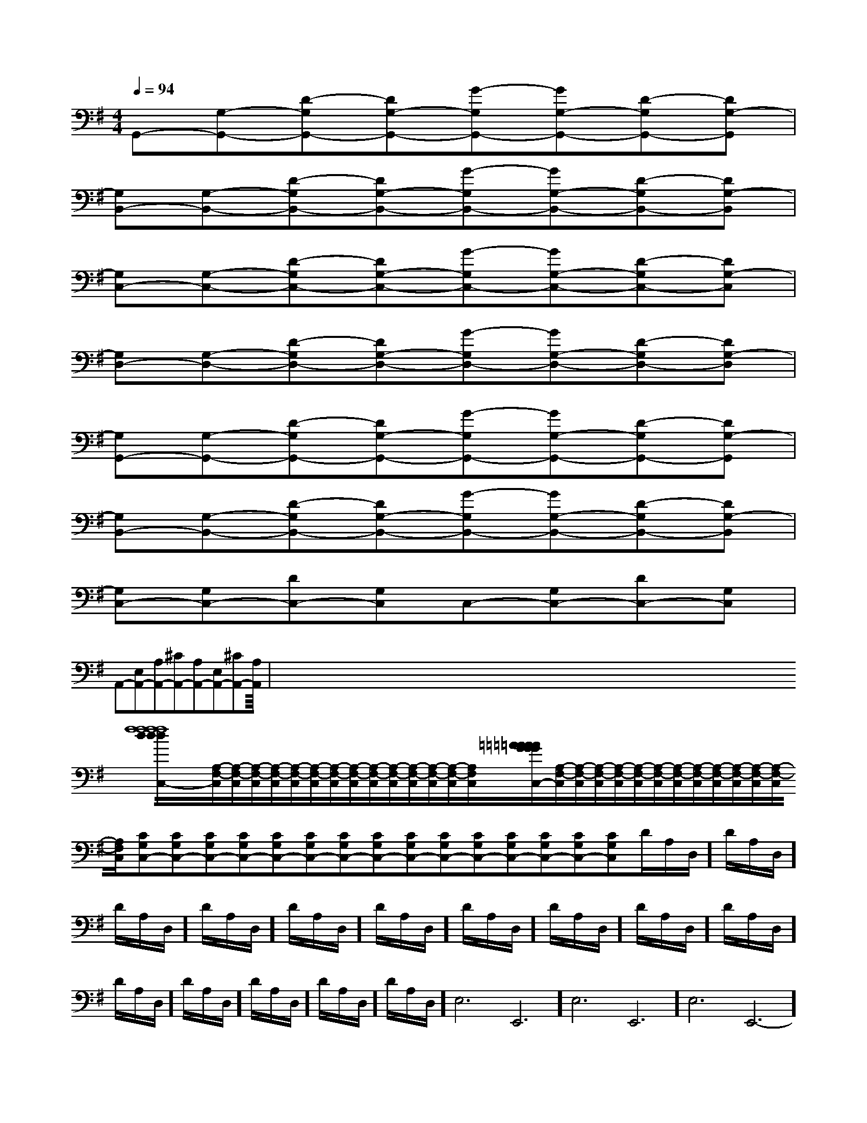 X:1
T:
M:4/4
L:1/8
Q:1/4=94
K:G
%1sharps
%%MIDI program 0
%%MIDI program 0
V:1
%%MIDI program 24
G,,-[G,-G,,-][D-G,G,,-][DG,-G,,-][G-G,G,,-][GG,-G,,-][D-G,G,,-][DG,-G,,]|
[G,B,,-][G,-B,,-][D-G,B,,-][DG,-B,,-][G-G,B,,-][GG,-B,,-][D-G,B,,-][DG,-B,,]|
[G,C,-][G,-C,-][D-G,C,-][DG,-C,-][G-G,C,-][GG,-C,-][D-G,C,-][DG,-C,]|
[G,D,-][G,-D,-][D-G,D,-][DG,-D,-][G-G,D,-][GG,-D,-][D-G,D,-][DG,-D,]|
[G,G,,-][G,-G,,-][D-G,G,,-][DG,-G,,-][G-G,G,,-][GG,-G,,-][D-G,G,,-][DG,-G,,]|
[G,B,,-][G,-B,,-][D-G,B,,-][DG,-B,,-][G-G,B,,-][GG,-B,,-][D-G,B,,-][DG,-B,,]|
[G,C,-][G,C,-][DC,-][G,C,]C,-[G,C,-][DC,-][G,C,]|
A,,-[E,A,,-][A,A,,-][^CA,,-][A,A,,-][E,A,,-][^CA,,-][A,A,,]|<<<<<<<<<<<<<<<x/2x/2x/2x/2x/2x/2x/2x/2x/2x/2x/2x/2x/2x/2x/2x2x2x2x2x2x2x2x2x2x2x2x2x2x2x2[f8-d[f8-d[f8-d[f8-d[f8-d[f8-d[f8-d[f8-d[f8-d[f8-d[f8-d[f8-d[f8-d[f8-d[A,/2-F,/2-C,/2][A,/2-F,/2-C,/2][A,/2-F,/2-C,/2][A,/2-F,/2-C,/2][A,/2-F,/2-C,/2][A,/2-F,/2-C,/2][A,/2-F,/2-C,/2][A,/2-F,/2-C,/2][A,/2-F,/2-C,/2][A,/2-F,/2-C,/2][A,/2-F,/2-C,/2][A,/2-F,/2-C,/2][A,/2-F,/2-C,/2][A,/2-F,/2-C,/2][A,/2-F,/2-C,/2][=AG[=AG[=AG[=AG[=AG[=AG[=AG[=AG[=AG[=AG[=AG[=AG[=AG[=AG[=AG[A,/2-F,/2-C,/2][A,/2-F,/2-C,/2][A,/2-F,/2-C,/2][A,/2-F,/2-C,/2][A,/2-F,/2-C,/2][A,/2-F,/2-C,/2][A,/2-F,/2-C,/2][A,/2-F,/2-C,/2][A,/2-F,/2-C,/2][A,/2-F,/2-C,/2][A,/2-F,/2-C,/2][A,/2-F,/2-C,/2][A,/2-F,/2-C,/2][A,/2-F,/2-C,/2][CG,C,-][CG,C,-][CG,C,-][CG,C,-][CG,C,-][CG,C,-][CG,C,-][CG,C,-][CG,C,-][CG,C,-][CG,C,-][CG,C,-][CG,C,-][CG,C,-][CG,C,-]D/2-A,/2-D,/2]D/2-A,/2-D,/2]D/2-A,/2-D,/2]D/2-A,/2-D,/2]D/2-A,/2-D,/2]D/2-A,/2-D,/2]D/2-A,/2-D,/2]D/2-A,/2-D,/2]D/2-A,/2-D,/2]D/2-A,/2-D,/2]D/2-A,/2-D,/2]D/2-A,/2-D,/2]D/2-A,/2-D,/2]D/2-A,/2-D,/2]D/2-A,/2-D,/2]-E,6-E,,6-]-E,6-E,,6-]-E,6-E,,6-]-E,6-E,,6-]-E,6-E,,6-]-E,6-E,,6-]-E,6-E,,6-]-E,6-E,,6-]-E,6-E,,6-]-E,6-E,,6-]-E,6-E,,6-]-E,6-E,,6-]-E,6-E,,6-]-E,6-E,,6-]-E,6-E,,6-][F3/2-=D[F3/2-=D[F3/2-=D[F3/2-=D[F3/2-=D[F3/2-=D[F3/2-=D[F3/2-=D[F3/2-=D[F3/2-=D[F3/2-=D[F3/2-=D[F3/2-=D[F3/2-=D[F3/2-=DDB,F,B,,]DB,F,B,,]DB,F,B,,]DB,F,B,,]DB,F,B,,]DB,F,B,,]DB,F,B,,]DB,F,B,,]DB,F,B,,]DB,F,B,,]DB,F,B,,]DB,F,B,,]DB,F,B,,]DB,F,B,,]DB,F,B,,]2-D,2G,,2]2-D,2G,,2]2-D,2G,,2]2-D,2G,,2]2-D,2G,,2]2-D,2G,,2]2-D,2G,,2]2-D,2G,,2]2-D,2G,,2]2-D,2G,,2]2-D,2G,,2]2-D,2G,,2]2-D,2G,,2]2-D,2G,,2]2-D,2G,,2][B3F[B3F[B3F[B3F[B3F[B3F[B3F[B3F[B3F[B3F[B3F[B3F[B3F[B3F[B3F[fdB[fdB[fdB[fdB[fdB[fdB[fdB[fdB[fdB[fdB[fdB[fdB[fdB[fdB[fdB[^g/2^G/2][^g/2^G/2][^g/2^G/2][^g/2^G/2][^g/2^G/2][^g/2^G/2][^g/2^G/2][^g/2^G/2][^g/2^G/2][^g/2^G/2][^g/2^G/2][^g/2^G/2][^g/2^G/2][^g/2^G/2][^g/2^G/2][E-C-A,-E,A,,][E-C-A,-E,A,,][E-C-A,-E,A,,][E-C-A,-E,A,,][E-C-A,-E,A,,][E-C-A,-E,A,,][E-C-A,-E,A,,][E-C-A,-E,A,,][E-C-A,-E,A,,][E-C-A,-E,A,,][E-C-A,-E,A,,][E-C-A,-E,A,,][E-C-A,-E,A,,][E-C-A,-E,A,,][E-C-A,-E,A,,][^g/2^G/2][^g/2^G/2][^g/2^G/2][^g/2^G/2][^g/2^G/2][^g/2^G/2][^g/2^G/2][^g/2^G/2][^g/2^G/2][^g/2^G/2][^g/2^G/2][^g/2^G/2][^g/2^G/2][^g/2^G/2]2]2]2]2]2]2]2]2]2]